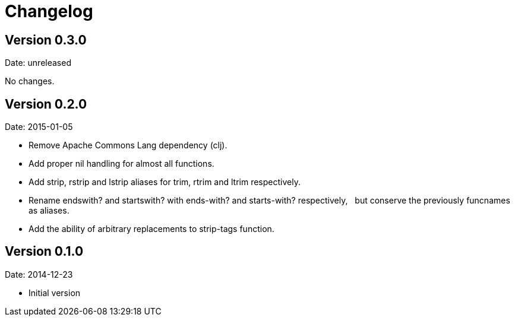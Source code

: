 = Changelog

== Version 0.3.0

Date: unreleased

No changes.


== Version 0.2.0

Date: 2015-01-05

- Remove Apache Commons Lang dependency (clj).
- Add proper nil handling for almost all functions.
- Add strip, rstrip and lstrip aliases for trim, rtrim and ltrim respectively.
- Rename endswith? and startswith? with ends-with? and starts-with? respectively,
  but conserve the previously funcnames as aliases.
- Add the ability of arbitrary replacements to strip-tags function.


== Version 0.1.0

Date: 2014-12-23

- Initial version